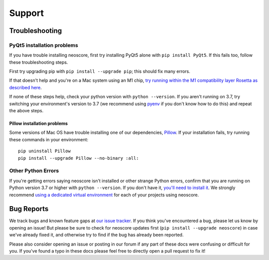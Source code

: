Support
=======

Troubleshooting
---------------

.. _installation troubleshooting:

PyQt5 installation problems
^^^^^^^^^^^^^^^^^^^^^^^^^^^

If you have trouble installing neoscore, first try installing PyQt5 alone with ``pip install PyQt5``. If this fails too, follow these troubleshooting steps.

First try upgrading pip with ``pip install --upgrade pip``; this should fix many errors.

If that doesn't help and you're on a Mac system using an M1 chip, `try running within the M1 compatibility layer Rosetta as described here <https://stackoverflow.com/questions/68317410/how-to-install-pyqt5-on-macos/70262165#70262165>`_.

If none of these steps help, check your python version with ``python --version``. If you aren't running on 3.7, try switching your environment's version to 3.7 (we recommend using `pyenv <https://github.com/pyenv/pyenv#installation>`_ if you don't know how to do this) and repeat the above steps.

Pillow installation problems
""""""""""""""""""""""""""""

Some versions of Mac OS have trouble installing one of our dependencies, `Pillow <https://python-pillow.org/>`_. If your installation fails, try running these commands in your environment::

    pip uninstall Pillow
    pip install --upgrade Pillow --no-binary :all:

Other Python Errors
^^^^^^^^^^^^^^^^^^^

If you're getting errors saying neoscore isn't installed or other strange Python errors, confirm that you are running on Python version 3.7 or higher with ``python --version``. If you don't have it, `you'll need to install it <https://www.python.org/downloads/>`_. We strongly recommend `using a dedicated virtual environment <https://realpython.com/python-virtual-environments-a-primer/>`_ for each of your projects using neoscore.

Bug Reports
-----------

We track bugs and known feature gaps at `our issue tracker <https://github.com/DigiScore/neoscore/issues>`_. If you think you've encountered a bug, please let us know by opening an issue! But please be sure to check for neoscore updates first (``pip install --upgrade neoscore``) in case we've already fixed it, and otherwise try to find if the bug has already been reported.

Please also consider opening an issue or posting in our forum if any part of these docs were confusing or difficult for you. If you've found a typo in these docs please feel free to directly open a pull request to fix it!

